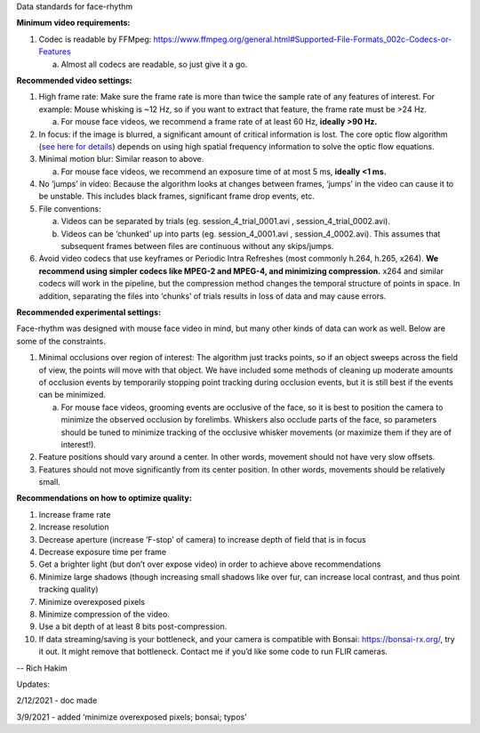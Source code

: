 Data standards for face-rhythm

**Minimum video requirements:**

1. Codec is readable by FFMpeg:
   https://www.ffmpeg.org/general.html#Supported-File-Formats_002c-Codecs-or-Features

   a. Almost all codecs are readable, so just give it a go.

**Recommended video settings:**

1. High frame rate: Make sure the frame rate is more than twice the
   sample rate of any features of interest. For example: Mouse whisking
   is ~12 Hz, so if you want to extract that feature, the frame rate
   must be >24 Hz.

   a. For mouse face videos, we recommend a frame rate of at least 60
      Hz, **ideally >90 Hz.**

2. In focus: if the image is blurred, a significant amount of critical
   information is lost. The core optic flow algorithm (`see here for
   details <https://opencv-python-tutroals.readthedocs.io/en/latest/py_tutorials/py_video/py_lucas_kanade/py_lucas_kanade.html>`__)
   depends on using high spatial frequency information to solve the
   optic flow equations.

3. Minimal motion blur: Similar reason to above.

   a. For mouse face videos, we recommend an exposure time of at most 5
      ms, **ideally <1 ms.**

4. No ‘jumps’ in video: Because the algorithm looks at changes between
   frames, ‘jumps’ in the video can cause it to be unstable. This
   includes black frames, significant frame drop events, etc.

5. File conventions:

   a. Videos can be separated by trials (eg. session_4_trial_0001.avi ,
      session_4_trial_0002.avi).

   b. Videos can be ‘chunked’ up into parts (eg. session_4_0001.avi ,
      session_4_0002.avi). This assumes that subsequent frames between
      files are continuous without any skips/jumps.

6. Avoid video codecs that use keyframes or Periodic Intra Refreshes
   (most commonly h.264, h.265, x264). **We recommend using simpler
   codecs like MPEG-2 and MPEG-4, and minimizing compression.** x264 and
   similar codecs will work in the pipeline, but the compression method
   changes the temporal structure of points in space. In addition,
   separating the files into ‘chunks’ of trials results in loss of data
   and may cause errors.

**Recommended experimental settings:**

Face-rhythm was designed with mouse face video in mind, but many other
kinds of data can work as well. Below are some of the constraints.

1. Minimal occlusions over region of interest: The algorithm just tracks
   points, so if an object sweeps across the field of view, the points
   will move with that object. We have included some methods of cleaning
   up moderate amounts of occlusion events by temporarily stopping point
   tracking during occlusion events, but it is still best if the events
   can be minimized.

   a. For mouse face videos, grooming events are occlusive of the face,
      so it is best to position the camera to minimize the observed
      occlusion by forelimbs. Whiskers also occlude parts of the face,
      so parameters should be tuned to minimize tracking of the
      occlusive whisker movements (or maximize them if they are of
      interest!).

2. Feature positions should vary around a center. In other words,
   movement should not have very slow offsets.

3. Features should not move significantly from its center position. In
   other words, movements should be relatively small.

**Recommendations on how to optimize quality:**

1.  Increase frame rate

2.  Increase resolution

3.  Decrease aperture (increase ‘F-stop’ of camera) to increase depth of
    field that is in focus

4.  Decrease exposure time per frame

5.  Get a brighter light (but don’t over expose video) in order to
    achieve above recommendations

6.  Minimize large shadows (though increasing small shadows like over
    fur, can increase local contrast, and thus point tracking quality)

7.  Minimize overexposed pixels

8.  Minimize compression of the video.

9.  Use a bit depth of at least 8 bits post-compression.

10. If data streaming/saving is your bottleneck, and your camera is
    compatible with Bonsai: https://bonsai-rx.org/, try it out. It might
    remove that bottleneck. Contact me if you’d like some code to run
    FLIR cameras.

-- Rich Hakim

Updates:

2/12/2021 - doc made

3/9/2021 - added ‘minimize overexposed pixels; bonsai; typos’
